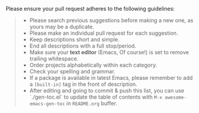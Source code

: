 Please ensure your pull request adheres to the following guidelines:

#+BEGIN_QUOTE
- Please search previous suggestions before making a new one, as yours may be a duplicate.
- Please make an individual pull request for each suggestion.
- Keep descriptions short and simple.
- End all descriptions with a full stop/period.
- Make sure your *text editor* (Emacs, Of course!) is set to remove trailing whitespace.
- Order projects alphabetically within each category.
- Check your spelling and grammar.
- If a package is available in latest Emacs, please remember to add a =[built-in]= tag in the front of description.
- After editing and going to commit & push this list, you can use `./gen-toc.el` to update the table of contents with =M-x awesome-emacs-gen-toc= in =README.org= buffer.

#+END_QUOTE
